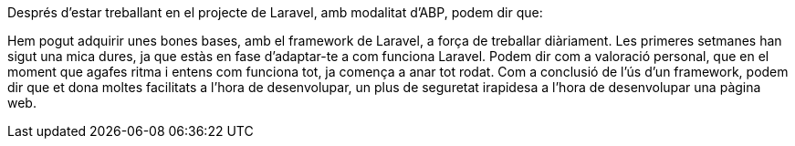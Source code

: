:sectnums: |,all|

Després d'estar treballant en el projecte de Laravel, amb modalitat d'ABP, podem dir que:

Hem pogut adquirir unes bones bases, amb el framework de Laravel, a força de treballar diàriament. Les primeres setmanes han sigut una mica dures, ja que estàs en fase d'adaptar-te a com funciona Laravel. Podem dir com a valoració personal, que en el moment que agafes ritma i entens com funciona tot, ja comença a anar tot rodat. Com a conclusió de l'ús d'un framework, podem dir que et dona moltes facilitats a l'hora de desenvolupar, un plus de seguretat irapidesa a l'hora de desenvolupar una pàgina web.